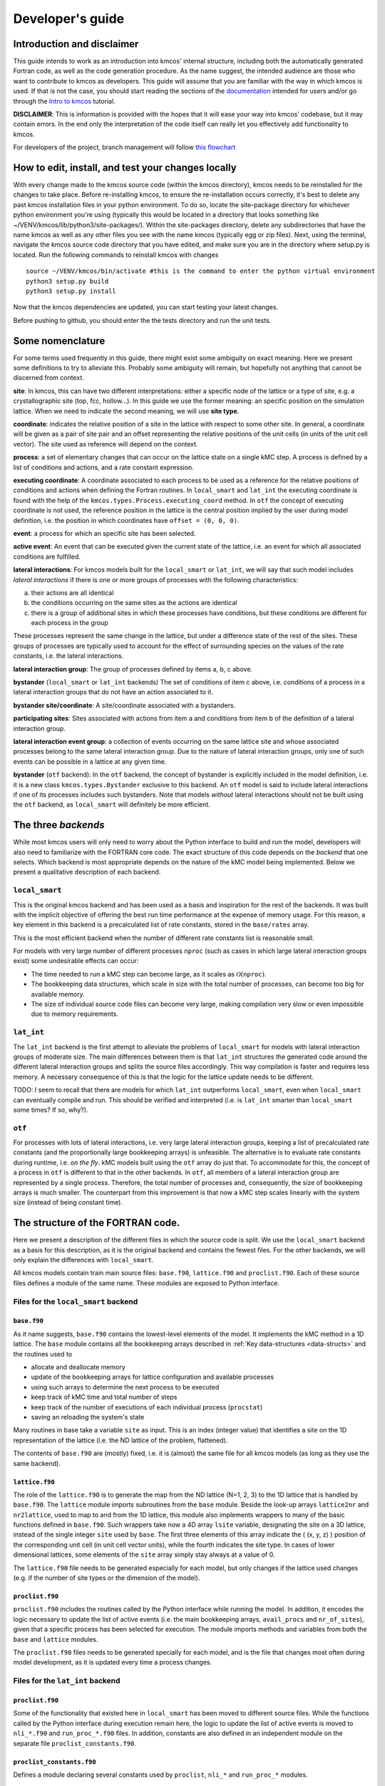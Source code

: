 Developer's guide
=================

Introduction and disclaimer
---------------------------

This guide intends to work as an introduction into kmcos' internal
structure, including both the automatically generated Fortran code, as
well as the code generation procedure. As the name suggest, the intended
audience are those who want to contribute to kmcos as developers. This
guide will assume that you are familiar with the way in which kmcos is
used. If that is not the case, you should start reading the sections of
the `documentation <http://kmcos.readthedocs.io>`__ intended for users
and/or go through the `Intro to
kmcos <http://github.com/jmlorenzi/intro2kmcos>`__ tutorial.

**DISCLAIMER**: This is information is provided with the hopes that it
will ease your way into kmcos' codebase, but it may contain errors. In
the end only the interpretation of the code itself can really let you
effectively add functionality to kmcos.

For developers of the project, branch management will follow
`this flowchart <https://github.com/kmcos/kmcos/tree/master/doc/source/topic_guides/GithubGuideKmcos.pptx>`__

How to edit, install, and test your changes locally
---------------------------------------------------

With every change made to the kmcos source code (within the kmcos directory), kmcos needs to be reinstalled for the changes to take place. 
Before re-installing kmcos, to ensure the re-installation occurs correctly, it's best to delete  any past kmcos installation files in your python environment. To do so, locate the site-package directory for whichever python environment you're using (typically this would be located in a directory that looks something like ~/VENV/kmcos/lib/python3/site-packages/). Within the site-packages directory, delete any subdirectories that have the name kmcos as well as any other files you see with the name kmcos (typically egg or zip files). 
Next, using the terminal, navigate the kmcos source code directory that you have edited, and make sure you are in the directory where setup.py is located. Run the following commands to reinstall kmcos with changes ::

   source ~/VENV/kmcos/bin/activate #this is the command to enter the python virtual environment
   python3 setup.py build
   python3 setup.py install

Now that the kmcos dependencies are updated, you can start testing your latest changes. 

Before pushing to github, you should enter the the tests directory and run the unit tests.

Some nomenclature
------------------

For some terms used frequently in this guide, there might exist some
ambiguity on exact meaning. Here we present some definitions to try to
alleviate this. Probably some ambiguity will remain, but hopefully not
anything that cannot be discerned from context.

**site**: In kmcos, this can have two different interpretations: either a
specific node of the lattice or a type of site, e.g. a crystallographic
site (top, fcc, hollow…). In this guide we use the former meaning: an
specific position on the simulation lattice. When we need to indicate
the second meaning, we will use **site type**.

**coordinate**: indicates the relative position of a site in the lattice
with respect to some other site. In general, a coordinate will be given
as a pair of site pair and an offset representing the relative positions
of the unit cells (in units of the unit cell vector). The site used as
reference will depend on the context.

**process**: a set of elementary changes that can occur on the lattice
state on a single kMC step. A process is defined by a list of conditions
and actions, and a rate constant expression.

**executing coordinate**: A coordinate associated to each process to be
used as a reference for the relative positions of conditions and actions
when defining the Fortran routines. In ``local_smart`` and ``lat_int``
the executing coordinate is found with the help of the
``kmcos.types.Process.executing_coord`` method. In ``otf`` the concept of
executing coordinate is not used, the reference position in the lattice
is the central position implied by the user during model definition,
i.e. the position in which coordinates have ``offset = (0, 0, 0)``.

**event**: a process for which an specific site has been selected.

**active event**: An event that can be executed given the current state
of the lattice, i.e. an event for which all associated conditions are
fulfilled.

**lateral interactions**: For kmcos models built for the ``local_smart``
or ``lat_int``, we will say that such model includes *lateral
interactions* if there is one or more groups of processes with the
following characteristics:

a. their actions are all identical
b. the conditions occurring on the same sites as the actions are identical
c. there is a group of additional sites in which these processes have conditions, but these conditions are different for each process in the group

These processes represent the same change in the lattice, but under a
difference state of the rest of the sites. These groups of processes are
typically used to account for the effect of surrounding species on the
values of the rate constants, i.e. the lateral interactions.

**lateral interaction group**: The group of processes defined by items
a, b, c above.

**bystander** (``local_smart`` or ``lat_int`` backends) The set of
conditions of item c above, i.e. conditions of a process in a lateral
interaction groups that do not have an action associated to it.

**bystander site/coordinate**: A site/coordinate associated with a
bystanders.

**participating sites**: Sites associated with actions from item a and
conditions from item b of the definition of a lateral interaction group.

**lateral interaction event group**: a collection of events occurring on
the same lattice site and whose associated processes belong to the same
lateral interaction group. Due to the nature of lateral interaction
groups, only one of such events can be possible in a lattice at any
given time.

**bystander** (``otf`` backend): In the ``otf`` backend, the concept of
bystander is explicitly included in the model definition, i.e. it is a
new class ``kmcos.types.Bystander`` exclusive to this backend. An ``otf``
model is said to include lateral interactions if one of its processes
includes such bystanders. Note that models *without* lateral
interactions should not be built using the ``otf`` backend, as
``local_smart`` will definitely be more efficient.

The three *backends*
--------------------

While most kmcos users will only need to worry about the Python interface
to build and run the model, developers will also need to familiarize
with the FORTRAN core code. The exact structure of this code depends on
the *backend* that one selects. Which backend is most appropriate
depends on the nature of the kMC model being implemented. Below we
present a qualitative description of each backend.

``local_smart``
~~~~~~~~~~~~~~~

This is the original kmcos backend and has been used as a basis and
inspiration for the rest of the backends. It was built with the implicit
objective of offering the best run time performance at the expense of
memory usage. For this reason, a key element in this backend is a
precalculated list of rate constants, stored in the ``base/rates``
array.

This is the most efficient backend when the number of different rate
constants list is reasonable small.

For models with very large number of different processes ``nproc`` (such
as cases in which large lateral interaction groups exist) some
undesirable effects can occur:

-  The time needed to run a kMC step can become large, as it scales as
   :math:`\mathcal{O}(\texttt{nproc})`.
-  The bookkeeping data structures, which scale in size with the total
   number of processes, can become too big for available memory.
-  The size of individual source code files can become very large,
   making compilation very slow or even impossible due to memory
   requirements.

``lat_int``
~~~~~~~~~~~

The ``lat_int`` backend is the first attempt to alleviate the problems
of ``local_smart`` for models with lateral interaction groups of
moderate size. The main differences between them is that ``lat_int``
structures the generated code around the different lateral interaction
groups and splits the source files accordingly. This way compilation is
faster and requires less memory. A necessary consequence of this is that
the logic for the lattice update needs to be different.

TODO: I seem to recall that there are models for which ``lat_int``
outperforms ``local_smart``, even when ``local_smart`` can eventually
compile and run. This should be verified and interpreted (i.e. is
``lat_int`` smarter than ``local_smart`` some times? If so, why?).

``otf``
~~~~~~~

For processes with lots of lateral interactions, i.e. very large lateral
interaction groups, keeping a list of precalculated rate constants (and
the proportionally large bookkeeping arrays) is unfeasible. The
alternative is to evaluate rate constants during runtime, i.e. *on the
fly*. kMC models built using the ``otf`` array do just that. To
accommodate for this, the concept of a process in ``otf`` is different
to that in the other backends. In ``otf``, all members of a lateral
interaction group are represented by a single process. Therefore, the
total number of processes and, consequently, the size of bookkeeping
arrays is much smaller. The counterpart from this improvement is that
now a kMC step scales linearly with the system size (instead of being
constant time).

The structure of the FORTRAN code.
----------------------------------

Here we present a description of the different files in which the source
code is split. We use the ``local_smart`` backend as a basis for this
description, as it is the original backend and contains
the fewest files. For the other backends, we will only explain
the differences with ``local_smart``.

All kmcos models contain train main source files: ``base.f90``,
``lattice.f90`` and ``proclist.f90``. Each of these source files defines
a module of the same name. These modules are exposed to Python
interface.

Files for the ``local_smart`` backend
~~~~~~~~~~~~~~~~~~~~~~~~~~~~~~~~~~~~~

``base.f90``
^^^^^^^^^^^^

As it name suggests, ``base.f90`` contains the lowest-level elements of the model. It implements the kMC method in a 1D lattice. The ``base`` module contains all the bookkeeping arrays described in :ref:`Key data-structures <data-structs>` and the routines used to

-  allocate and deallocate memory
-  update of the bookkeeping arrays for lattice configuration and
   available processes
-  using such arrays to determine the next process to be executed
-  keep track of kMC time and total number of steps
-  keep track of the number of executions of each individual process
   (``procstat``)
-  saving an reloading the system's state

Many routines in base take a variable ``site`` as input. This is an
index (integer value) that identifies a site on the 1D representation of
the lattice (i.e. the ND lattice of the problem, flattened).

The contents of ``base.f90`` are (mostly) fixed, i.e. it is (almost) the
same file for all kmcos models (as long as they use the same backend).

.. _lattice:

``lattice.f90``
^^^^^^^^^^^^^^^

The role of the ``lattice.f90`` is to generate the map from the ND
lattice (N=1, 2, 3) to the 1D lattice that is handled by ``base.f90``.
The ``lattice`` module imports subroutines from the ``base`` module.
Beside the look-up arrays ``lattice2nr`` and ``nr2lattice``, used to map
to and from the 1D lattice, this module also implements wrappers to many
of the basic functions defined in ``base.f90``. Such wrappers take now a
4D array ``lsite`` variable, designating the site on a 3D lattice,
instead of the single integer ``site`` used by ``base``. The first three
elements of this array indicate the ( (x, y, z) ) position of the
corresponding unit cell (in unit cell vector units), while the fourth
indicates the site type. In cases of lower dimensional lattices, some
elements of the ``site`` array simply stay always at a value of 0.

The ``lattice.f90`` file needs to be generated especially for each
model, but only changes if the lattice used changes (e.g. if the number
of site types or the dimension of the model).

``proclist.f90``
^^^^^^^^^^^^^^^^

``proclist.f90`` includes the routines called by the Python interface
while running the model. In addition, it encodes the logic necessary to
update the list of active events (i.e. the main bookkeeping arrays,
``avail_procs`` and ``nr_of_sites``), given that a specific process has
been selected for execution. The module imports methods and variables
from both the ``base`` and ``lattice`` modules.

The ``proclist.f90`` files needs to be generated specially for each
model, and is the file that changes most often during model development,
as it is updated every time a process changes.

Files for the ``lat_int`` backend
~~~~~~~~~~~~~~~~~~~~~~~~~~~~~~~~~

``proclist.f90``
^^^^^^^^^^^^^^^^

Some of the functionality that existed here in ``local_smart`` has been
moved to different source files. While the functions called by the
Python interface during execution remain here, the logic to update the
list of active events is moved to ``nli_*.f90`` and ``run_proc_*.f90``
files. In addition, constants are also defined in an independent module
on the separate file ``proclist_constants.f90``.

``proclist_constants.f90``
^^^^^^^^^^^^^^^^^^^^^^^^^^

Defines a module declaring several constants used by ``proclist``,
``nli_*`` and ``run_proc_*`` modules.

``nli_<lat_int_nr>.f90``
^^^^^^^^^^^^^^^^^^^^^^^^

There is one of such file for each lateral interaction group. These
source files are enumerated starting from zero. Each of them implements
a module called ``nli_<lat_int_nr>`` which contains a single function
``nli_<lat_int_group>``. ``<lat_int_group>`` is the name of the lateral
interaction group, which coincides with the name of the first (lowest
index) process in the group. These functions implement logic to decide
which process from the group can occur on a given site, if any.

``run_proc_<lat_int_nr>.f90``
^^^^^^^^^^^^^^^^^^^^^^^^^^^^^

There is one of such file for each lateral interaction group. These
source files are enumerated starting from zero. Each of them implements
a module called ``run_proc_<lat_int_nr>`` that contains a single
subroutine ``run_proc_<lat_int_group>``. ``<lat_int_group>`` is the name
of the lateral interaction group, which coincides with the name of the
first (lowest index) process in the group. This routine is responsible
of calling ``lattice/add_proc`` and ``lattice/del_proc`` for each
lateral interaction group that should potentially be added or deleted.
For this, it passes results of the ``nli_<lat_int_group>`` functions as
argument, to ensure correct update of the list of active events.

Files for the ``otf`` backend
~~~~~~~~~~~~~~~~~~~~~~~~~~~~~

``proclist.f90``
^^^^^^^^^^^^^^^^

Similar to ``lat_int``, this file contains the functions called by the
Python interface at runtime. Contrary to ``local_smart``, the logic for
the update of the active event list is in the ``run_proc_<proc_nr>.f90``
files and constants shared among different modules are defined on
``proclist_constants.f90``.

``proclist_constants.f90``
^^^^^^^^^^^^^^^^^^^^^^^^^^

Defines constant values to be shared between the ``proclist``,
``proclist_pars`` and ``run_proc_*``.

``proclist_pars.f90``
^^^^^^^^^^^^^^^^^^^^^

This file implements the modules ``proclist_pars`` ("process list
parameters") and takes care of providing functionality that that only
existed at the Python level in the earlier backends. More importantly,
it implements the functions used to evaluate rate constants during
execution. In more detail it:

-  Implements the Fortran array ``userpar`` to access user-defined
   parameters at FORTRAN level, and functionality to update them from
   Python.
-  When necessary, it implements a ``chempots`` array for accessing the
   chemical potentials in FORTRAN.
-  It includes the routines ``gr_<proc_name>`` and ``rate_<proc_name>``,
   which are used to evaluate the rate constants on the fly.

``run_proc_<proc_nr>.f90``
^^^^^^^^^^^^^^^^^^^^^^^^^^

There is one of such file for each process in the model. They implement
modules ``run_proc_<proc_nr>`` containing a ``run_proc_<proc_name>``
subroutine each. These routines contain the decision trees that figure
out which events need to be activated or deactivated and call the
corresponding functions from ``base`` (``add_proc`` and ``del_proc``).

.. _data-structs:

Key data-structures
-------------------

Here we describe the most important arrays required for bookkeeping in
kmcos. Understanding what information these arrays contain is crucial to
understand how kmcos selects the next kMC process to be executed. This is
explained in :ref:`One kmc step in kmcos <kmc-step>`. All these data
structures are declared in the ``base`` module and their dimensions are
based on the "flattened" representation of the lattice in 1 dimension.

Important scalar variables
~~~~~~~~~~~~~~~~~~~~~~~~~~

-  ``nr_of_proc`` (int): The total number of processes in the model
-  ``volume`` (int): The total number of sites in the lattice

Important arrays
~~~~~~~~~~~~~~~~

``rates``
^^^^^^^^^

-  Dimension: 1
-  Type: float
-  Size: ``nr_of_proc``

Contains the rate constants for each process. This array is kept fixed
during the execution of the kMC algorithm, and is only to be changed
through the Python interface.

In the ``otf`` backend, rate constants are obtained on-the-fly during
the execution of the kMC algorithm and stored in the ``rates_matrix`` array and the ``rates`` arrays
contains simply a set of "default" rate constant values. These values
can optionally (but not necessarily) be used to help with the
calculation of the rates.

``lattice``
^^^^^^^^^^^

-  Dimension: 1
-  Type: int
-  Size : ``volume``

This array contains the state of the lattice, i.e. which species sits on
each site.

``nr_of_sites``
^^^^^^^^^^^^^^^

-  Dimensions: 1
-  Type: int
-  Size: ``nr_of_proc``

This array keeps track of the number of currently active events
associated to each process, i.e. it holds the number of different sites
in which a given process can be executed.

``accum_rates``
^^^^^^^^^^^^^^^

-  Dimensions: 1
-  Type: float
-  Size: ``nr_of_proc``

This array is used to store partial sums of rate constants, ordered
according to process index. In ``local_smart`` and ``lat_int``, thanks
to the fact that all copies of a process have an equal rate constant,
the values of this array can be calculated according to

.. math:: \text{\texttt{accum\_rates(i)}} = \sum_{j=1}^{\text{\texttt{i}}} \text{\texttt{rates(j)}} \, * \, \text{\texttt{nr\_of\_sites(j)}}
   :label: accum-rates-summation

In ``otf`` rate constants for a given process are different for a given
site. Therefore, evaluation is more involved, namely

.. math::


   \text{\texttt{accum\_rates(i)}} = \sum_{j=1}^{\text{\texttt{i}}} \sum_{k=1}^{
   \texttt{nr\_of\_sites(j)}}   \text{\texttt{rates\_matrix(j, k)}}

In all backends, the contents of ``accum_rates`` are reevaluated every
kMC step.

``avail_sites``
^^^^^^^^^^^^^^^

-  Dimensions: 3
-  Type: int
-  Size: ``nr_of_proc * volume * 2``

This is arguably the most important bookkeeping array for kmcos, which
keeps track of which processes can be executed each sites on the
lattice, i.e. keeps track of all active events. To accelerate the update
time of these arrays (see :ref:`here <updating-avail-sites>`), the
information this array contains is duplicated. In practice,
``avail_sites`` can be considered as two 2D arrays of size
``nr_of_proc * volume``.

Each row in ``avail_sites(:, :, 1)`` correspond to a process, and
contains a list of the indices for the sites in which said process can
occur according to the current state of the lattice, i.e. a list of the
sites with active events associated to this process. Each site index
appears at most once on each row. This array is filled from the right.
This means that the first ``nr_of_sites(i)`` elements of row ``i`` will
be larger than zero and smaller or equal than ``volume``, while the last
``( volume - nr_of_sites(i) )`` elements will all be equal to zero. The
elements of the rows of ``avail_sites( :, :, 1)`` are **not** sorted,
and their order depends on the (stochastic) trajectory the system has
taken.

The rows on ``avail_sites( :, :, 2)`` function as an index for the rows
of ``avail_sites( :, :, 1)``. Given ``1 <= i <= nr_of_proc`` and
``1 <= j <= volume``, if process ``i`` can occur on site ``j``, then
``avail_sites(i, j, 2) = k``, with ``k >= 1`` and such that
``avail_sites(i, k, 1) = j``. Conversely, if process ``i`` cannot occur
on site ``j``, then ``avail_sites(i, j, 2) = 0`` and no element in
``avail_sites(i, :, 1)`` will be equal to ``j``.


.. figure:: ../img/avail_sites_example.png
   :align: center

   A example of an `avail_sites` array for a model with 5 processes and 10 sites.

``procstat``
^^^^^^^^^^^^

-  Dimensions: 1
-  Type: long int
-  Size Total number of processes (``nr_of_proc``)

This array is used to keep track of how many times each process is
executed, i.e. the fundamental result of the kMC simulation. This array
is used by the Python interface to evaluate the turnover frequencies
(TOFs).

Additional arrays for the ``otf`` backend
~~~~~~~~~~~~~~~~~~~~~~~~~~~~~~~~~~~~~~~~~

The ``otf`` backend uses all the bookkeeping arrays from the other two
backends, but needs in addition the following

``accum_rates_proc``
^^^^^^^^^^^^^^^^^^^^

-  Dimension: 1
-  Type: float
-  Size: ``volume``

This array is updated in every kMC step with the accumulated rate for
the process selected for execution. This is necessary because the site
cannot be selected uniformly random from ``avail_sites``, but needs to
be picked with a binary search on this array.

``rates_matrix``
^^^^^^^^^^^^^^^^

-  Dimension: 2
-  Type: float
-  Size: ``nr_of_proc * volume``

This matrix stores the rate for each current active event. The entries
of this matrix are sorted in the same order as the elements of
``avail_sites(:, :, 1)`` and used to update the ``accum_rates`` array.

.. _kmc-step:

One kmc step in kmcos
--------------------

.. figure:: ../img/step_local_smart.png
   :align: center

   A kMC step using kmcos' ``local_smart`` backend. Subroutines are represented by labeled boxes. The content of a given box summarizes the operations performed by the subroutine or the subroutines called by it. Variables (scalar or arrays) are indicated by gray boxes. An arrow pointing to a variable indicates that a subroutine updates it (or defines it). Arrows pointing to a subroutine indicate that the routine uses the variable. In kmcos, the passing of information occurs both through subroutine arguments and through module-wide shared variables; this distinction is not present in the diagram.

The main role of the bookkeeping arrays from last section, specially
``avail_sites`` and ``nr_of_sites``, is to make kMC steps execute fast
and without the need to query the full lattice state. The routines
``do_kmc_step`` and ``do_kmc_steps`` from the ``proclist`` module
execute such steps. The diagram above represents the functions called by these
routines.

During system initialization, the current state of the system is written
into the ``lattice`` array and the ``avail_sites`` and ``nr_of_sites``
arrays are initialized according to this. With these arrays in sync, it
is possible to evaluate ``accum_rates`` according to eq. :eq:`accum-rates-summation`. With this information, and using two random
numbers :math:`0 < \texttt{ran\_proc}, \texttt{ran\_site} < 1`, the
routine ``base/determine_procsite`` can select the next event to
execute. This subroutine first selects a process according to the
probabilities given by ``accum_rates``. This is achieved by multiplying
the total accumulated rate, i.e. the last element of ``accum_rates``,
times ``ran_proc``. The subroutine ``base/interval_search_real``
implements a `binary
search <http://en.wikipedia.org/wiki/Binary_search_algorithm>`__ to find
the index ``proc`` such that

.. math::
   
   \texttt{accum\_rates(proc -1)} \le \\
   \texttt{ran\_proc \* accum\_rates(nr\_of\_proc)} \le \\
   \texttt{accum\_rates(proc)}.

This step scales O(\ :math:`\log` (``nr_of_proc``)). Then, a site is
selected with uniform probability from the (non-zero) items of
``avail_sites(proc,:,1)``. This is valid because all individual events
associated to a given processes share the same rate constant. This way,
we avoid searching through the whole lattice, and we are able to select
a ``site`` at constant time.

After this, the ``proclist/run_proc_nr`` subroutine is called with
``proc`` and ``site`` as arguments. This function first calls
``base/increment_procstat`` with ``proc`` as argument to keep track of
the times each process is executed. Next, it uses the ``nr2lattice``
look-up table to transform the *scalar* ``site`` variable into the 4D
representation (see :ref:`lattice.f90 <lattice>`). Finally, this
function calls the methods which actually update the the lattice state
and, consistent with this, the bookkeeping arrays. These are the
``proclist/take_<species>_<layer>_<site>`` and
``proclist/put_<species>_<layer>_<site>`` methods. Given a lattice site,
``take`` methods replace the corresponding species sitting there with
the default species. The put methods do the converse. The set of put and
take routines that need to be executed by each process are directly
obtained from the conditions and actions from the process definition.
These are hard-coded into the ``proclist/run_proc_nr`` routine,
organized in a case-select block for the ``proc`` variable.

The ``proclist/take_<species>_<layer>_<site>`` and
``proclist/put_<species>_<layer>_<site>`` subroutines are arguably the
most complex of a ``local_smart`` kmcos model. Their ultimate goal is to
call ``lattice/add_proc`` and/or ``lattice/del_proc`` to update
``avail_sites`` and ``nr_of_sites`` in correspondence with the change in
the lattice they are effecting. To do this they need to query the
current state of the lattice. The structure of these routines is
described :ref:`below <put-take>`.

The actual update of ``avail_sites`` and ``nr_of_proc`` is done by the
``base/add_proc`` and ``base/del_proc`` functions. Under :ref:`Updating avail_sites <updating-avail-sites>` below, we explain how
these functions make use of the structure of ``avail_sites`` to make
updates take constant time. Once these arrays have been updated, the
bookkeeping arrays are again in sync with the lattice state. Therefore,
it is possible to reevaluate ``accum_rates`` using eq.  :eq:`accum-rates-summation` and start the process for the selection of the next step.

.. _put-take:

The ``put`` and ``take`` routines
~~~~~~~~~~~~~~~~~~~~~~~~~~~~~~~~~

These subroutines take care of updating the lattice and keeping the
bookkeeping arrays in sync with it. When the occupation of a given site
changes, some formerly active events need to be deactivated, while some
formerly inactive events need to be activated. Figuring out which those
events are is the main role of the ``put`` and ``take`` routines.

In kmcos, processes are represented by a list of conditions and a list of
actions. An event is active if and only if all the conditions of its
associated process are satisfied. As the put and take routines only look
at the change of an individual site in the lattice, determining which
events need to be turned-off is straightforward: All active events which
have a condition that gets unfulfilled on the site affected by the
put/take routine will be deactivated. This is the first thing put/take
routines do after updating the lattice.

Deciding which processes need to be activated is more involved. All
inactive events with a condition that gets fulfilled by the effect of
the put/take routine are candidates for activation. However, in this
case, it is necessary to check the lattice state to find out whether or
not such events have all other conditions fulfilled. A straightforward
of accomplishing this is to sequentially look at each event, i.e.:

::
   
   FOR each candidate event E
       TurnOn = True
       FOR each condition C of E
       IF C is unfulfilled:
           TurnOn = False
           break
       ENDIF
       ENDFOR
       IF TurnOn is True:
       Activate E
       ENDIF
   ENDFOR

However, chances are that many of the candidate events will have
conditions on the same site. Therefore, a routine like the above would
query a given lattice site many times for each execution of a put/take
routine. For complex models with many conditions in the processes, this
could become quickly the main computational bottleneck of the
simulation.

The alternative to this naive approach, is to try to build a decision
tree that queries the lattice state more efficiently. kmcos generates
such a decision tree using an heuristic algorithm. The main idea behind
it is to group all the sites that would need to be queried and to sort
them by the number of candidate events with conditions on them. A
decision tree is built such that sites are queried on that order, thus
prioritizing the sites that are more likely to reduce the number of
processes that need activation. Such decision trees are implemented as
select-case trees in the put/take routines and typically occupy the bulk
of the code of ``proclist.f90``. A more detailed description on how this
is done is discussed :ref:`below <write-put-take>`.

.. _updating-avail-sites:

Updating ``avail_sites``
~~~~~~~~~~~~~~~~~~~~~~~~

.. figure:: ../img/add_proc.png
   :align: center

   Adding an process to the =avail_sites= array. Pseudocode for the addition of a process is also indicated.

The ``avail_sites`` and ``nr_of_sites`` arrays are only updated through
the ``base/add_proc`` and ``base/del_proc`` subroutines, which take a
process index ``proc`` and a site index ``site`` as input arguments.
Adding events is programmatically easier. As the rows of
``avail_sites( :, :, 1)`` are filled from the left, the new event can be
added by changing the first zero item of the corresponding row, i.e.
``avail_sites(proc, nr_of_sites(proc) + 1, 1)``, to ``site`` and
updating ``avail_sites( :, :, 2)`` and ``nr_of_procs`` accordingly. An
example of this procedure is presented in the figure above.

.. figure:: ../img/del_proc.png
   :align: center

   Deleting an process from =avail_sites= array. Pseudocode for the deletion of a process is also indicated.


Deleting an event is slightly more involved, as non-zero elements in
``avail_sites(:, :, 1)`` rows need to remain contiguous and on the left
side of the array. To ensure this, the element that would be deleted
(somewhere in the middle of the array) is updated to the value of the
last non-zero element of the row, which is later deleted. To keep the
arrays in sync, ``avail_sites(. , . , 2)`` is also updated, by updating
the index of the moved site to reflect its new position. Finally,
``avail_sites(site, proc, 2)`` is set to zero. The figure
above shows an example and presents pseudocode for such an update.
Having the information in ``avail_sites(:,:,1)`` duplicated (but
restructures) in ``avail_sites(:,:,2)`` allows these update operations
to be performed in constant time, instead of needing to perform updates
that scale with the system size.

A kmc step with the ``lat_int`` backend
~~~~~~~~~~~~~~~~~~~~~~~~~~~~~~~~~~~~~~~

.. figure:: ../img/step_lat_int.png
   :align: center

   A kMC step using kmcos' ``lat_int`` backend. Subroutines are represented by labeled boxes. The content of a given box summarizes the operations performed by the subroutine or the subroutines called by it. Variables (scalar or arrays) are indicated by gray boxes. An arrow pointing to a variable indicates that a subroutine updates it (or defines it). Arrows pointing to a subroutine indicate that the routine uses the variable. In kmcos, the passing of information occurs both through subroutine arguments and through module-wide shared variables; this distinction is not present in the diagram.

The process of executing a kMC step with the ``lat_int`` backend is very
similar as that of the ``local_smart`` backend. In particular, the way
``avail_sites``, ``nr_of_procs`` and ``accum_rates`` are updated, as
well as the selection of process and site indices ``proc`` and ``site``
that will be executed is identical. The only difference exists withing
the call of the ``proclist/run_proc_nr`` routine, as the routines for
finding which events need to be (de)activated are implemented
differently.

In ``lat_int``, ``proclist/proc_run_nr`` does not call ``put`` and
``take`` subroutines (which do not exist in the ``lat_int`` code-base),
but calls subroutines specific to each lateral interaction group
``run_proc_<lat_int_nr>/run_proc_<lat_int_group>``. They do not directly
implement a decision tree, but rely on the
``nli_<lat_int_nr>/nli_<lat_int_group>`` functions.

The ``nli_<lat_int_nr>/nli_<lat_int_group>`` perform the analysis of the
lattice state. They take a site on the lattice and look at the
conditions of the elements of the corresponding lateral interaction
event group. Using this information, they return the index of the
process (within the lateral interaction group) which can currently be
executed. If none can, it returns 0.

A ``proclist/run_proc_<lat_int_group>`` routine first calls ``del_proc``
for each lateral interaction event group which has a condition
(including bystanders) affected by the changes in the lattice. The
argument for ``del_proc`` will be the output of the corresponding
``nli_*`` functions, which will figure out which of the events is
currently active (and can thus be deleted). After deleting processes,
the lattice is updated according to the actions of the lateral
interaction group. Once the new system state is set, ``add_proc`` is
called for the same processes that ``del_proc`` was called, again using
``nli_*`` as argument. This way, the correct processes associated to the
new state of the lattice will be activated.

This method works because of a slight, but important, difference in
``base/add_proc`` and ``base/del_proc`` between ``lat_int`` and
``local_smart``. In ``local_smart``, calling one of these functions with
an argument ``proc=0`` would lead to a program failure. In ``lat_int``,
this leads to the functions simply not adding or deleting any process to
``avail_sites``.

A kmc step with the ``otf`` backend
~~~~~~~~~~~~~~~~~~~~~~~~~~~~~~~~~~~

.. figure:: ../img/step_otf.png
   :align: center

   A kMC step in with the ``otf`` backend. Subroutines are represented by labeled boxed, located inside the box corresponding to the calling function. Variables (scalar or arrays) are indicated by gray boxes. An arrow pointing to a variable indicates that a subroutine updates it (or defines it). An arrows pointing to a subroutine indicates that the routine uses the variable or the output of the function. The passing of information occurs both through subroutine arguments and through module-wide shared variables; this distinction is not present in the diagram.

   
As expected, the algorithm for running a kMC step with ``otf`` differs
considerably from ``local_smart`` and ``lat_int``. Firstly, the update
of the ``accum_rates`` is more involved, as different copies of the
processes do not share a single rate constant. For this reason, it is
necessary to use the ``rates_matrix`` array, which contains the current
rate constants for all active events. The ``accum_rates`` array is
updated according to

.. math::

   \text{\texttt{accum\_rates(i)}} = \sum_{j=1}^{\text{\texttt{i}}} \sum_{k=1}^{
   \texttt{nr\_of\_sites(j)}}   \text{\texttt{rates\_matrix(j, k)}}

The computational time to perform this summation now scales as
:math:`O \left( \texttt{nr\_of\_procs} \times \texttt{volume} \right)`,
instead of the :math:`O \left( \texttt{nr\_of\_procs}\right)` for
``local_smart``. Though this might seem like a disadvantage, it is
important to notice that the value of ``nr_of_procs`` in ``otf`` can be
smaller (potentially by several orders of magnitude) than in
``local_smart``, and thus ``otf`` can outperform ``local_small`` for
complex models (many lateral interactions) when using sufficiently small
simulation sizes (small ``volume``).

Once ``accum_rates`` is evaluated, ``base/determine_procsite`` proceeds
to find the process index ``proc`` of the event to be executed. This is
achieved by performing a binary search on ``accum_rates``, exactly like
in ``local_smart`` or ``lat_int``. To select the ``site`` index, it is
first necessary to evaluate

.. math::

   \texttt{accum\_rates\_proc}(i) = \sum_{k=1}^{
   i}   \text{\texttt{rates\_matrix(proc, k)}},

i.e. the partial sums of rates for the different events associated to
process ``proc``. Then a second binary search can be performed on
``accum_rates_proc`` to find ``s`` such that

.. math::

   \texttt{accum\_rates\_proc(s -1)} \le \\
   \texttt{ran\_site \* accum\_rates\_proc(nr\_of\_sites(proc))} \le \\
   \texttt{accum\_rates\_proc(s)}.

Therefore, ``s`` corresponds to the index of the selected site according to
the current order of the ``avail_sites(:, :, 1)`` array. The site index
as ``site = avail_sites(proc, s, 1)``.

The process of updating the lattice and the bookkeeping arrays is also
rather different. As in the other backends, first
``proclist/run_proc_nr`` is called with ``proc`` and ``site`` as
arguments. Besides calling ``base/increment_procstat``, it is
responsible for calling the adequate
``run_proc_<proc_nr>/run_proc_<proc_name>`` routine. There is one of
such routine for each process and they play the same role as the ``put``
and ``take`` routines in ``local_smart``. The main difference is that
these routines are built for executing full processes instead of
elemental changes to individual sites. These functions need to look into
the state of lattice and determine:

a) which events get one or more of their conditions unfulfilled by the executed event
b) which events get one or more of their condition fulfilled by the executed event and also have all other conditions fulfilled
c) which events are affected by a change in one of their bystanders
   
For events in (a), ``run_proc_<proc_nr>/run_proc_<proc_name>`` run
``lattice/del_proc``. For events in (b) and (c), rate constants are
needed. This is done using functions from ``proclist_pars`` module, as
described below. With the know rate constants,
``run_proc_<proc_nr>/run_proc_<proc_name>`` calls ``lattice/add_proc``
for each event in (b) and ``lattice/update_rates_matrix`` for each event
in (c). In ``otf``, ``lattice/add_proc`` and ``base/add_proc`` take a
floating point argument for the rate constant in addition to the usual
``site`` and ``proc`` arguments. More details on the structure of these
routines will be given in the section on the translation algorithm.

Rate constants are evaluated using the
``proclist_params/gr_<proc_name>``. These functions look at the current
state of the lattice to evaluate a integer array ``nr_vars`` which
encodes the number of the different types of interactions that are
present. This is used as input for the corresponding
``proclist_pars/rate_<proc_name>`` which implements the user defined
rate expression. These can include user-defined parameters, which are
encoded in FORTRAN with the ``userpar`` array in the ``proclist_pars``
module.

After ``proclist/run_proc_nr`` executes, the ``lattice``,
``avail_sites``, ``nr_of_sites`` and ``rates_matrix`` are in sync again,
and the next kMC step can start with the evaluation of ``accum_rates``.

The code generation routines
----------------------------

.. _fig-export-proc:

.. figure:: ../img/export_procedure.png
   :align: center

   Routines called during the export of a kmcos model
   

As most of the source code described in the previous sections is
generated automatically, it is crucial to also understand how this
works. Code generation are contained in the ``kmcos.io`` Python
submodule. The normal way to use this module is through the command
line, i.e. invoking the ``kmcos export`` command. The figure :ref:`above <fig-export-proc>` shows the subroutines/functions which are called
when this is done. The command line call itself is handled by the
``kmcos.cli`` submodule. Furthermore, the export procedure relies on the
classes from the ``kmcos.types`` submodule, which define the abstract
representation of the kMC model. Specifically, a model definition from
an ``xml`` or ``ini`` file into a ``kmcos.types.Project`` object. The
rest is done with the help of an instance of the
``kmcos.io.ProcListWriter`` class, which contains several methods that
write source code. Specifically, Fortran source code is generated in one
of three ways:

-  files are copied directly from kmcos' installation
-  code is generated with the help of a template file, which is
   processed by the ``kmcos.io.ProcListWriter.write_template`` method
-  code is written from scratch by one of the several
   ``kmcos.io.ProcListWriter.write_proclist_*`` methods.

The format of the template files and how
``kmcos.io.ProcListWriter.write_template`` works is explained in next
section. The ``kmcos.io.ProcListWriter.write_proclist`` method calls
several other methods in charge of building different parts of the
source code, these methods are named according to the pattern
``kmcos.io.ProcListWriter.write_proclist_*``. Exactly which of these
methods are called depends on the backend being used. Some of such
functions are specific to a certain backend, while other work for more
than one backend. This is detailed under :ref:`The write_proclist method <sec-write-proclist>`.

The source file template
~~~~~~~~~~~~~~~~~~~~~~~~

Template files are located in the ``kmcos/fortran_src/`` folder of the
kmcos' source code and have the ``mpy`` extension. Each line of these
files contains either

-  Python source code or
-  template text prefixed with ``#@``

``kmcos.utils.evaluate_template`` processes these files to convert them
into valid python code. The Python lines are left unchanged, while the
template lines are replaced by code adding the content of the line (i.e.
things after the ``#@``) to a string variable ``result``. Template lines
can contain placeholders, included as a variable name enclosed in curly
brackets ( ``{`` and ``}`` ). If those variable names are found within
the local variables of the corresponding
``kmcos.utils.evaluate_templates`` call, the placeholders are replaced by
the variable values. The ``kmcos.utils.evaluate_template`` method accepts
`arbitrary keyword
arguments <https://docs.python.org/2/tutorial/controlflow.html#keyword-arguments>`__.
In addition, the ``kmcos.io.ProcListWriter.write_template`` is passed the
current instance of the ``ProcListWriter`` class as ``self``, the loaded
kMC model information (i.e. the ``kmcos.types.Project``) instance as
``data`` and an ``options`` dictionary with additional settings as
``options``.

With such template files it is possible to include some programmatically
dependence on the model characteristics and other settings to an
otherwise mostly static file. For example, in the
``proclist_constants.mpy`` template, the following text

::

    for i, process in enumerate(self.data.process_list):
        ip1 = i + 1
        #@ integer(kind=iint), parameter, public :: {process.name} = {ip1}

is used to hard-coded the name constants used throughout the code to
reference a process' index.

.. _sec-write-proclist:

The ``write_proclist`` method
~~~~~~~~~~~~~~~~~~~~~~~~~~~~~

.. figure:: ../img/write_proclist.png
   :align: center

   Routines used to write ``proclist`` and associated modules for the different backends.
	   
The scheme above shows the methods called by
``kmcos.io.ProcListWriter.write_proclist`` to write ``proclist.f90`` and,
for ``lat_int`` and ``otf``, related files (``proclist_constants.f90``,
``proclist_pars.f90``, ``run_proc_*.f90``, ``nli_*.f90``). All these
``kmcos.io.Proclist.write_proclist_*`` methods take an ``out`` argument
which is a `file
object <https://docs.python.org/2/library/stdtypes.html#file-objects>`__
to which the code is to be written and most take a ``data`` argument
which is an instance of ``kmcos.types.Project`` containing the abstract
kMC model definition. Many of them also take a ``code_generator``
keyword argument with the backend's name. In what follows we briefly
describe each of the individual methods. For clarity, they have been
categorized according to the backend by which they are used. In cases in
which the same routine is called to more than one backend, the
description is presented only once.

Methods called to build ``local_smart`` source code
^^^^^^^^^^^^^^^^^^^^^^^^^^^^^^^^^^^^^^^^^^^^^^^^^^^

``write_proclist_generic_part``
'''''''''''''''''''''''''''''''

This routine is only used by the ``local_smart`` backend. "Generic part"
refers to the auxiliary constants defined in ``proclist`` (which exist
in a separate file in ``lat_int`` and ``otf``) and the functions whose
code does not depend on the process details (e.g.
``proclist/do_kmc_steps``).

``write_proclist_constants``
''''''''''''''''''''''''''''

Uses the ``proclist_constants.mpy`` template to generate code defining
named constants for the indices of each process and each species on the
model. In ``local_smart`` this is added at the top of the
``proclist.f90`` file; in ``lat_int`` and ``otf`` this is included
separately as the ``proclist_constants.f90`` file.

``write_proclist_generic_subroutines``
''''''''''''''''''''''''''''''''''''''

Uses the ``proclist_generic_subroutines.mpy`` template to write several
routines not directly related with the tree search of process update,
namely: ``do_kmc_steps``, ``do_kmc_step``, ``get_next_kmc_step``,
``get_occupation``, ``init``, ``initialize_state`` and (only for
``otf``) ``recalculate_rates_matrix``.

.. _sec-write-run-proc-nr-smart:

``write_proclist_run_proc_nr_smart``
''''''''''''''''''''''''''''''''''''

Writes the ``proclist/run_proc_nr`` function, which calls ``put`` and
``take`` routines according to the process selected by
``base/determine_procsite``. This is basically a nested for-loop, first
over the processes and then over the actions of such process. The only
tricky part is to input correctly the relative coordinate for which the
``take`` and ``put`` routines need to be called. This is done with the
help of the ``kmcos.types.Coord.radd_ff`` method.

.. _write-put-take:

``write_proclist_put_take``
'''''''''''''''''''''''''''

This is the most complex part of the ``local_smart`` code generator, in
charge of writing a ``put`` and a ``take`` routine for each combination
of site type and species in the model (except for the default species).
These routines need to decide which events to activate or deactivate
given an specific change in the lattice state.

The ``write_proclist_put_take`` is organized as several nested ``for``
loops. The outermost goes through each species in the model, the
following through each layer and site type, and the next through the two
possibilities, ``put`` and ``take``. At this point, a specific
``put_<species>_<layer>_<site>`` or ``take_<species>_<layer>_<site>``
subroutine is being written.

For each of these routines, it is necessary to check which events
(located relative to the affected site) can potentially be activated or
deactivated by the operation being executed. This is done with further
nested loops, going through each process and then through each condition
of such process.

If a fulfilling match is found (i.e. the species and site type of the
condition matches the site and species of a ``put`` routine or there is
a condition associated to the default species on the site affected by a
``take`` routine) a *marker* to the corresponding process is stored in
the ``enabled_procs`` list. This marker is a nested tuple with the
following structure:

-  first a list of ``kmcos.types.ConditionAction`` objects (see below)
-  then a tuple containing

   -  the name of the process
   -  the relative executing coordinate of the process with respect to
      the matching condition
   -  a constant True value.

The list of ``ConditionAction`` objects contain an entry for each of the
conditions of the given process, **except** for the condition that
matched. The species are the same, but the coordinates of the these new
``ConditionAction`` objects are *relative* to the the coordinate of the
matching condition. This way, we gain access to the position of the
conditions of the events that can potentially be activated by the
``put`` or ``take`` routine relative to the position that is being
affected in the surface. Note that potentially more than one marker
could be added to the list for a given process. This would correspond to
the possibility of different events associated to the same process being
activated.

If an unfulfilling match is found, a tuple is added to the
``disabled_procs`` list. This tuple contains

-  the process object and
-  the relative position of the process with respect to the matching
   condition

There is less information in this case because the logic for disabling
processes is much simpler than that for enabling them.

Once these ``enabled_procs`` and ``disabled_procs`` lists have been
collected, a ``del_proc`` statement for each event in ``disabled_procs``
is written. Finally, the routine needs to write the decision tree to
figure out which events to activate. This is done by the
``kmcos.io.ProcListWriter._write_optimal_iftree`` method, which calls
itself recursively to build an optimized ``select-case`` tree.

``_write_optimal_iftree`` expects an object with the same structure as
the ``enabled_procs`` list as input. This is called ``items`` in the
method's body. At the start, each entry of the list corresponds to an
event that potentially needs to be activated. Associated to each of
those, there is a list of all conditions *missing* for this events to be
activated. If in the initial call to ``_write_optimal_iftree`` one of
the events has no missing conditions (i.e. the corresponding list is
empty), this means that their only condition was whatever the ``put`` or
``take`` routine provided. Consequently, the first step this method
takes is to write a call to ``add_proc`` for those events (if any). Such
events are then be removed from the ``items`` list.

Next the procedure that heuristically optimizes the if-tree starts. From
``items``, it is possible to obtain the *most frequent coordinate*, i.e.
that which appears most often within the lists of missing conditions.
Such coordinate is selected to be queried first in the ``select-case``
tree. The possible cases correspond to the different possible species
adsorbed at this coordinate. The routine iterates through those. For
each species, it writes first the ``case`` statement. Then, the
processes in ``items`` whose condition in the *most frequent coordinate*
matches the current species are added to a reduced items list called
``nested_items``. Next, the condition in the *most frequent coordinate*
will be removed from the ``nested_items``, creating the ``pruned_items``
list. This reduced list is used as input for a successive call to
``_write_optimal_iftree``. The events that where included in
``nested_items`` are then removed from the ``items`` list.

It is possible (likely) that not all events will be have conditions in
the most frequent coordinate. If this is the case,
``_write_optimal_iftree`` need to be called again to start an additional
top-level case-tree to explore those processes.

In this way, further calls are made to ``_write_optimal_iftree``, each
of which in which the ``items`` list is shorter, of the item themselves
contain fewer conditions. These calls "branch out", but each branch
eventually leads to calls with empty ``items`` list, which closes the
corresponding branch. The decision tree finishes writing when all
elements of ``enabled_procs`` have been exhausted.

``write_proclist_touchup``
''''''''''''''''''''''''''

This routine is in charge of writing the
``proclist/touchup_<layer>_<site>``, one for each site type. These
routines update the state of the lattice, one site at a time.

They first delete all possible events with executing coordinate in the
current site. Then, they collect a list of all processes with executing
coordinate matching the current site type. The list is built with the
same structure as the ``enabled_procs`` list described in section (see
:ref:`here <write-put-take>`). This is then fed to the
``_write_optimal_subtree`` method, to build a decision tree that can
decide which of those process are to be turned-on given the current
state of the lattice.

TODO ``write_proclist_multilattice``
''''''''''''''''''''''''''''''''''''

``write_proclist_end``
''''''''''''''''''''''

This simply closes the proclist module with ``end module proclist``.

Methods called to build ``lat_int`` source code
^^^^^^^^^^^^^^^^^^^^^^^^^^^^^^^^^^^^^^^^^^^^^^^

``write_proclist_lat_int``
''''''''''''''''''''''''''

This writes the header of the ``proclist.f90`` file for ``lat_int`` and
then calls several ``write_proclist_lat_int_*`` functions in charge of
writing the different routines of the module. Before it can do this, it
needs to call ``_get_lat_int_groups``, a method that finds all lateral
interaction groups and returns them as a dictionary. This dictionary has
the names of the groups as keys and the corresponding lists of processes
as values. The name of a group is the name of the process within it with
the lowest index (this coincides with the first process in the group
when sorted alphabetically).

``write_proclist_lat_int_run_proc_nr``
''''''''''''''''''''''''''''''''''''''

This functions is similar to its ``local_smart`` counterpart (see
:ref:`here <sec-write-run-proc-nr-smart>`). The only difference
is that this routine needs to decide between lateral interaction groups
instead of individual processes, as selecting the individual process
within the group is done by the ``nli_*`` subroutines. For this reason,
the indices of all processes of a group are included inside the
``case( ... )`` statements.

``write_proclist_lat_int_touchup``
''''''''''''''''''''''''''''''''''

Writing the touchup functions is much simpler here than in
``local_smart``, as here we can rely on the ``nli_*`` functions (see
`here <#sec:nli>`__). As in ``local_smart``, all processes are deleted
(just in case they were activated). Then ``add_proc`` is called for each
lateral interaction group, using the result of the corresponding
``nli_<lat_int_group>`` function as input. Thus, an event will be added
only if that function returns non-zero.

``write_proclist_lat_int_run_proc``
'''''''''''''''''''''''''''''''''''

This method writes a ``run_proc_<lat_int_nr>`` module for each lateral
interaction group. Each of these modules is located in its own file. The
first step for writing the modules consists of finding all lateral
interaction event groups which are affected by the actions of the
current lateral interaction group. These are included in the list
``modified_procs``. Once the list is built, a ``del_proc`` call is
written for each of them, using the results of the corresponding
``nli_<lat_int_group>`` as argument. Then, it writes calls to
``replace_species`` to update the lattice. Finally a call to
``add_proc`` is added for each element of ``modified_procs``, using the
corresponding ``nli_<lat_int_group>`` as argument.

``write_proclist_lat_int_nli_casetree``
'''''''''''''''''''''''''''''''''''''''

This method writes the ``nli_*`` routines, which decide which, if any,
of the processes in a lateral interaction group can be executed in a
given site of the lattice. For this, the method builds a nested
dictionary, ``case_tree``, which encodes the decision tree. This is then
translated into a ``select-case`` Fortran block by the
``kmcos.io._casetree_dict`` function.

Methods called to build ``otf`` source code
^^^^^^^^^^^^^^^^^^^^^^^^^^^^^^^^^^^^^^^^^^^

``write_proclist_pars_otf``
'''''''''''''''''''''''''''

This method is only used by the ``otf`` backend. It is in charge of
writing the ``proclist_pars.f90`` file. This module has two main roles:
the first is to provide access to the user-defined parameters and other
physical parameters and constants at the Fortran level. The second, to
provide the routines which evaluate the rate constants during execution.

The routine first writes the declaration of the ``userpar`` array, used
to store the value of the user-defined parameters. In addition,
auxiliary integer constants (named as the parameters in the model) are
declared to help with the indexing of this array. The
``_otf_get_auxiliary_params`` method is used to collect lists of
constants, including the definitions of physical units, atomic masses
and chemical potentials used in the rate expressions in the model. The
constants and atomic masses are declared as constants with their
corresponding value (evaluated using ``kmcos.evaluate_rate_expression``).
If needed, a ``chempot`` array is included, which is used to store the
value of the chemical potentials used in the model (auxiliary indexing
variables are also included for this array).

In addition, this method writes a routine to update ``userpar`` from the
Python interface, and another to read the values of such array. If
needed, a routine to update ``chempots`` is also added.

In addition, this routine writes the functions used to evaluate the rate
constants during execution. For each process, a ``gr_<process_name>``
and a ``rate_<process_name>`` are written. ``gr_<process_name>`` loops
through all the bystanders to count how many neighbors of a given
species there is for each "flag" associated to the process (see as
determined by its
`bystanders <http://kmcos.readthedocs.io/en/latest/topic_guides/otf_backend.html>`__).
These counts are accumulated in the ``nr_vars`` array. This array is
used as input to the corresponding ``rate_<process_name>`` routine. The
content of this routine is directly obtained from the ``otf_rate``
attribute of the the ``kmcos.types.Process`` object. This user-defined
string is processed by the ``_parse_otf_rate`` method to replace the
standard parameter and constant names with the names understood by this
Fortran module.

``write_proclist_touchup_otf``
''''''''''''''''''''''''''''''

This method writes the subroutines used to initialize the state of the
bookkeeping arrays at the start of a simulation. For this, it calls the
``_write_optimal_iftree_otf`` with all possible events associated to the
current site (i.e. with all processes). The routine
``_write_optimal_iftree_otf`` is very similar to the
``_write_optimal_iftree`` routine described used by ``local_smart``'s  ``write_proclist_run_proc_nr_smart`` (see :ref:`here <write-put-take>`).
The most remarkable difference is that in otf the ``add_proc`` routine
needs to be called with the result of a ``gr_<proc_name>`` routine as an
argument (to evaluate the current value of the event's rate constant).

``write_proclist_run_proc_nr_otf``
''''''''''''''''''''''''''''''''''

The subroutine written by this method is very similar to its counterpart
in the ``lat_int`` backend, only needing to decide which specific
``run_proc_<procname>`` function to call.

``write_proclist_run_proc_name_otf``
''''''''''''''''''''''''''''''''''''

The ``run_proc_<proc_name>`` routines are the ones in charge of updating
the bookkeeping arrays once a given event has been selected for
execution. They are similar to their counterpart in ``lat_int`` in that
there is one for each lateral interaction group. In ``otf`` there is
only one process per "lateral interaction group", so there is one such
routine per process. They are also similar to the ``put_*`` and
``take_*`` subroutines from ``local_smart`` because they use very
similar logic to build the hardcoded decision trees. The main difference
between these backends is that the ``run_proc_<proc_name>`` routines of
``otf`` implement decision trees that take into account the changes in
all sites affected by a process, while in ``local_smart`` ``put_*`` and
``take_*`` routines consider only an elementary change to a single site.

The first thing that ``write_proclist_run_proc_name_otf`` does is to
collect a list with all the events for which one of the actions of the
executing process unfulfills a condition (``inh_procs``), a list with
all the processes for which they fulfill a condition (``enh_procs``) and
a list with all the processes for which they modify the state of one of
the bystanders (``aff_procs``). The processes that are included in
``inh_procs`` list are excluded from the other two lists.

Once this is done, calls to ``del_proc`` are written for all processes
in ``inh_procs``. Then, calls to the ``replace_species`` subroutine are
added, so as to update the lattice according to the actions of the
executing process. Afterwards, the subroutine ``update_rates_matrix`` is
called for each process in ``aff_procs`` to update the corresponding
rate constant.

As in the case of ``local_smart`` the most complex operation is that of
activating processes, as the state of the lattice needs to be queried
efficiently. To do this, a new list, ``enabling_items``, is built based
on the ``enh_procs`` list. ``enabling_items`` contains an entry for each
process in ``enh_process``. These entries are tuples containing:

-  a list of conditions which are not satisfied by the executing event
-  a tuple containing:

   -  the name of the process
   -  the relative position of the process with respect to the
      coordinate of the executing process
   -  a constant ``True`` value.

This list is analogous to the ``enabled_procs`` list used by the
``write_proclist_put_take`` routine of the ``local_smart`` backend (see
`here <#sec:write-proclist-put-take>`__). This list is used as input for
the ``_write_optimal_iftree_otf`` method. This is very similar to the
``_write_optimal_iftree``, with the only difference that calls to
``add_proc`` also need to include the result of the ``gr_<proc_name>``
functions as arguments.
